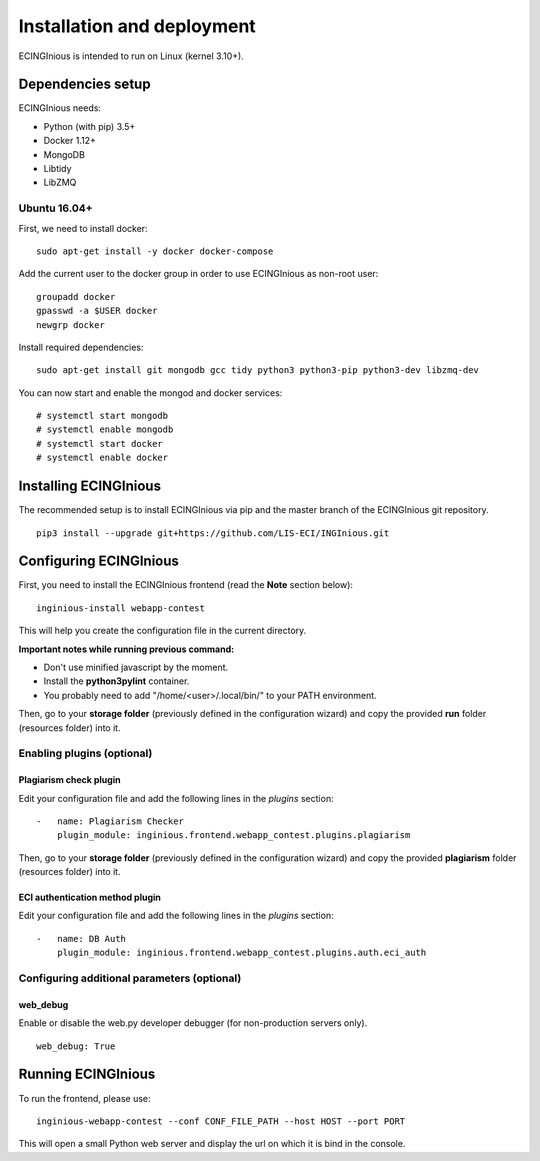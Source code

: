 Installation and deployment
===========================

ECINGInious is intended to run on Linux (kernel 3.10+).

Dependencies setup
------------------

ECINGInious needs:

-  Python (with pip) 3.5+
-  Docker 1.12+
-  MongoDB
-  Libtidy
-  LibZMQ

Ubuntu 16.04+
~~~~~~~~~~~~~

First, we need to install docker:

::

    sudo apt-get install -y docker docker-compose

Add the current user to the docker group in order to use ECINGInious as non-root user:

::

    groupadd docker
    gpasswd -a $USER docker
    newgrp docker

Install required dependencies:

::

    sudo apt-get install git mongodb gcc tidy python3 python3-pip python3-dev libzmq-dev

You can now start and enable the mongod and docker services:

::

    # systemctl start mongodb
    # systemctl enable mongodb
    # systemctl start docker
    # systemctl enable docker

Installing ECINGInious
----------------------

The recommended setup is to install ECINGInious via pip and the master branch of the ECINGInious git repository.

::

    pip3 install --upgrade git+https://github.com/LIS-ECI/INGInious.git

Configuring ECINGInious
-----------------------

First, you need to install the ECINGInious frontend (read the **Note** section below):

::

    inginious-install webapp-contest

This will help you create the configuration file in the current directory.

**Important notes while running previous command:**

-  Don't use minified javascript by the moment.
-  Install the **python3pylint** container.
-  You probably need to add "/home/<user>/.local/bin/" to your PATH environment.

Then, go to your **storage folder** (previously defined in the configuration wizard) and copy the provided **run** folder (resources folder) into it.

Enabling plugins (optional)
~~~~~~~~~~~~~~~~~~~~~~~~~~~

Plagiarism check plugin
^^^^^^^^^^^^^^^^^^^^^^^

Edit your configuration file and add the following lines in the *plugins* section:

::

    -   name: Plagiarism Checker
        plugin_module: inginious.frontend.webapp_contest.plugins.plagiarism

Then, go to your **storage folder** (previously defined in the configuration wizard) and copy the provided **plagiarism** folder (resources folder) into it.

ECI authentication method plugin
^^^^^^^^^^^^^^^^^^^^^^^^^^^^^^^^

Edit your configuration file and add the following lines in the
*plugins* section:

::

    -   name: DB Auth
        plugin_module: inginious.frontend.webapp_contest.plugins.auth.eci_auth

Configuring additional parameters (optional)
~~~~~~~~~~~~~~~~~~~~~~~~~~~~~~~~~~~~~~~~~~~~

web\_debug
^^^^^^^^^^

Enable or disable the web.py developer debugger (for non-production servers only).

::

    web_debug: True

Running ECINGInious
-------------------

To run the frontend, please use:

::

    inginious-webapp-contest --conf CONF_FILE_PATH --host HOST --port PORT

This will open a small Python web server and display the url on which it is bind in the console.
